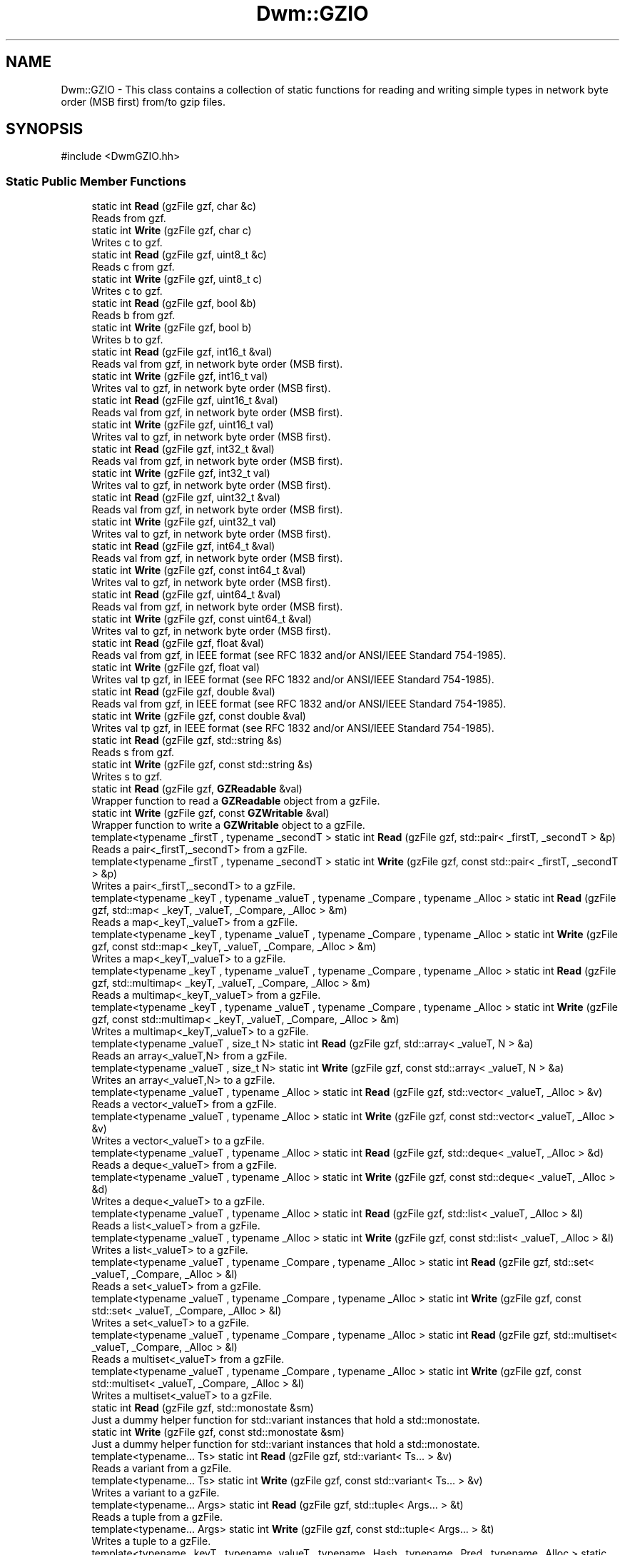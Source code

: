 .TH "Dwm::GZIO" 3 "libDwm-0.0.20240716" \" -*- nroff -*-
.ad l
.nh
.SH NAME
Dwm::GZIO \- This class contains a collection of static functions for reading and writing simple types in network byte order (MSB first) from/to gzip files\&.  

.SH SYNOPSIS
.br
.PP
.PP
\fR#include <DwmGZIO\&.hh>\fP
.SS "Static Public Member Functions"

.in +1c
.ti -1c
.RI "static int \fBRead\fP (gzFile gzf, char &c)"
.br
.RI "Reads \fRfrom\fP \fRgzf\fP\&. "
.ti -1c
.RI "static int \fBWrite\fP (gzFile gzf, char c)"
.br
.RI "Writes \fRc\fP to \fRgzf\fP\&. "
.ti -1c
.RI "static int \fBRead\fP (gzFile gzf, uint8_t &c)"
.br
.RI "Reads \fRc\fP from \fRgzf\fP\&. "
.ti -1c
.RI "static int \fBWrite\fP (gzFile gzf, uint8_t c)"
.br
.RI "Writes \fRc\fP to \fRgzf\fP\&. "
.ti -1c
.RI "static int \fBRead\fP (gzFile gzf, bool &b)"
.br
.RI "Reads \fRb\fP from \fRgzf\fP\&. "
.ti -1c
.RI "static int \fBWrite\fP (gzFile gzf, bool b)"
.br
.RI "Writes \fRb\fP to \fRgzf\fP\&. "
.ti -1c
.RI "static int \fBRead\fP (gzFile gzf, int16_t &val)"
.br
.RI "Reads \fRval\fP from \fRgzf\fP, in network byte order (MSB first)\&. "
.ti -1c
.RI "static int \fBWrite\fP (gzFile gzf, int16_t val)"
.br
.RI "Writes \fRval\fP to \fRgzf\fP, in network byte order (MSB first)\&. "
.ti -1c
.RI "static int \fBRead\fP (gzFile gzf, uint16_t &val)"
.br
.RI "Reads \fRval\fP from \fRgzf\fP, in network byte order (MSB first)\&. "
.ti -1c
.RI "static int \fBWrite\fP (gzFile gzf, uint16_t val)"
.br
.RI "Writes \fRval\fP to \fRgzf\fP, in network byte order (MSB first)\&. "
.ti -1c
.RI "static int \fBRead\fP (gzFile gzf, int32_t &val)"
.br
.RI "Reads \fRval\fP from \fRgzf\fP, in network byte order (MSB first)\&. "
.ti -1c
.RI "static int \fBWrite\fP (gzFile gzf, int32_t val)"
.br
.RI "Writes \fRval\fP to \fRgzf\fP, in network byte order (MSB first)\&. "
.ti -1c
.RI "static int \fBRead\fP (gzFile gzf, uint32_t &val)"
.br
.RI "Reads \fRval\fP from \fRgzf\fP, in network byte order (MSB first)\&. "
.ti -1c
.RI "static int \fBWrite\fP (gzFile gzf, uint32_t val)"
.br
.RI "Writes \fRval\fP to \fRgzf\fP, in network byte order (MSB first)\&. "
.ti -1c
.RI "static int \fBRead\fP (gzFile gzf, int64_t &val)"
.br
.RI "Reads \fRval\fP from \fRgzf\fP, in network byte order (MSB first)\&. "
.ti -1c
.RI "static int \fBWrite\fP (gzFile gzf, const int64_t &val)"
.br
.RI "Writes \fRval\fP to \fRgzf\fP, in network byte order (MSB first)\&. "
.ti -1c
.RI "static int \fBRead\fP (gzFile gzf, uint64_t &val)"
.br
.RI "Reads \fRval\fP from \fRgzf\fP, in network byte order (MSB first)\&. "
.ti -1c
.RI "static int \fBWrite\fP (gzFile gzf, const uint64_t &val)"
.br
.RI "Writes \fRval\fP to \fRgzf\fP, in network byte order (MSB first)\&. "
.ti -1c
.RI "static int \fBRead\fP (gzFile gzf, float &val)"
.br
.RI "Reads \fRval\fP from \fRgzf\fP, in IEEE format (see RFC 1832 and/or ANSI/IEEE Standard 754-1985)\&. "
.ti -1c
.RI "static int \fBWrite\fP (gzFile gzf, float val)"
.br
.RI "Writes \fRval\fP tp \fRgzf\fP, in IEEE format (see RFC 1832 and/or ANSI/IEEE Standard 754-1985)\&. "
.ti -1c
.RI "static int \fBRead\fP (gzFile gzf, double &val)"
.br
.RI "Reads \fRval\fP from \fRgzf\fP, in IEEE format (see RFC 1832 and/or ANSI/IEEE Standard 754-1985)\&. "
.ti -1c
.RI "static int \fBWrite\fP (gzFile gzf, const double &val)"
.br
.RI "Writes \fRval\fP tp \fRgzf\fP, in IEEE format (see RFC 1832 and/or ANSI/IEEE Standard 754-1985)\&. "
.ti -1c
.RI "static int \fBRead\fP (gzFile gzf, std::string &s)"
.br
.RI "Reads \fRs\fP from \fRgzf\fP\&. "
.ti -1c
.RI "static int \fBWrite\fP (gzFile gzf, const std::string &s)"
.br
.RI "Writes \fRs\fP to \fRgzf\fP\&. "
.ti -1c
.RI "static int \fBRead\fP (gzFile gzf, \fBGZReadable\fP &val)"
.br
.RI "Wrapper function to read a \fBGZReadable\fP object from a gzFile\&. "
.ti -1c
.RI "static int \fBWrite\fP (gzFile gzf, const \fBGZWritable\fP &val)"
.br
.RI "Wrapper function to write a \fBGZWritable\fP object to a gzFile\&. "
.ti -1c
.RI "template<typename _firstT , typename _secondT > static int \fBRead\fP (gzFile gzf, std::pair< _firstT, _secondT > &p)"
.br
.RI "Reads a pair<_firstT,_secondT> from a gzFile\&. "
.ti -1c
.RI "template<typename _firstT , typename _secondT > static int \fBWrite\fP (gzFile gzf, const std::pair< _firstT, _secondT > &p)"
.br
.RI "Writes a pair<_firstT,_secondT> to a gzFile\&. "
.ti -1c
.RI "template<typename _keyT , typename _valueT , typename _Compare , typename _Alloc > static int \fBRead\fP (gzFile gzf, std::map< _keyT, _valueT, _Compare, _Alloc > &m)"
.br
.RI "Reads a map<_keyT,_valueT> from a gzFile\&. "
.ti -1c
.RI "template<typename _keyT , typename _valueT , typename _Compare , typename _Alloc > static int \fBWrite\fP (gzFile gzf, const std::map< _keyT, _valueT, _Compare, _Alloc > &m)"
.br
.RI "Writes a map<_keyT,_valueT> to a gzFile\&. "
.ti -1c
.RI "template<typename _keyT , typename _valueT , typename _Compare , typename _Alloc > static int \fBRead\fP (gzFile gzf, std::multimap< _keyT, _valueT, _Compare, _Alloc > &m)"
.br
.RI "Reads a multimap<_keyT,_valueT> from a gzFile\&. "
.ti -1c
.RI "template<typename _keyT , typename _valueT , typename _Compare , typename _Alloc > static int \fBWrite\fP (gzFile gzf, const std::multimap< _keyT, _valueT, _Compare, _Alloc > &m)"
.br
.RI "Writes a multimap<_keyT,_valueT> to a gzFile\&. "
.ti -1c
.RI "template<typename _valueT , size_t N> static int \fBRead\fP (gzFile gzf, std::array< _valueT, N > &a)"
.br
.RI "Reads an array<_valueT,N> from a gzFile\&. "
.ti -1c
.RI "template<typename _valueT , size_t N> static int \fBWrite\fP (gzFile gzf, const std::array< _valueT, N > &a)"
.br
.RI "Writes an array<_valueT,N> to a gzFile\&. "
.ti -1c
.RI "template<typename _valueT , typename _Alloc > static int \fBRead\fP (gzFile gzf, std::vector< _valueT, _Alloc > &v)"
.br
.RI "Reads a vector<_valueT> from a gzFile\&. "
.ti -1c
.RI "template<typename _valueT , typename _Alloc > static int \fBWrite\fP (gzFile gzf, const std::vector< _valueT, _Alloc > &v)"
.br
.RI "Writes a vector<_valueT> to a gzFile\&. "
.ti -1c
.RI "template<typename _valueT , typename _Alloc > static int \fBRead\fP (gzFile gzf, std::deque< _valueT, _Alloc > &d)"
.br
.RI "Reads a deque<_valueT> from a gzFile\&. "
.ti -1c
.RI "template<typename _valueT , typename _Alloc > static int \fBWrite\fP (gzFile gzf, const std::deque< _valueT, _Alloc > &d)"
.br
.RI "Writes a deque<_valueT> to a gzFile\&. "
.ti -1c
.RI "template<typename _valueT , typename _Alloc > static int \fBRead\fP (gzFile gzf, std::list< _valueT, _Alloc > &l)"
.br
.RI "Reads a list<_valueT> from a gzFile\&. "
.ti -1c
.RI "template<typename _valueT , typename _Alloc > static int \fBWrite\fP (gzFile gzf, const std::list< _valueT, _Alloc > &l)"
.br
.RI "Writes a list<_valueT> to a gzFile\&. "
.ti -1c
.RI "template<typename _valueT , typename _Compare , typename _Alloc > static int \fBRead\fP (gzFile gzf, std::set< _valueT, _Compare, _Alloc > &l)"
.br
.RI "Reads a set<_valueT> from a gzFile\&. "
.ti -1c
.RI "template<typename _valueT , typename _Compare , typename _Alloc > static int \fBWrite\fP (gzFile gzf, const std::set< _valueT, _Compare, _Alloc > &l)"
.br
.RI "Writes a set<_valueT> to a gzFile\&. "
.ti -1c
.RI "template<typename _valueT , typename _Compare , typename _Alloc > static int \fBRead\fP (gzFile gzf, std::multiset< _valueT, _Compare, _Alloc > &l)"
.br
.RI "Reads a multiset<_valueT> from a gzFile\&. "
.ti -1c
.RI "template<typename _valueT , typename _Compare , typename _Alloc > static int \fBWrite\fP (gzFile gzf, const std::multiset< _valueT, _Compare, _Alloc > &l)"
.br
.RI "Writes a multiset<_valueT> to a gzFile\&. "
.ti -1c
.RI "static int \fBRead\fP (gzFile gzf, std::monostate &sm)"
.br
.RI "Just a dummy helper function for std::variant instances that hold a std::monostate\&. "
.ti -1c
.RI "static int \fBWrite\fP (gzFile gzf, const std::monostate &sm)"
.br
.RI "Just a dummy helper function for std::variant instances that hold a std::monostate\&. "
.ti -1c
.RI "template<typename\&.\&.\&. Ts> static int \fBRead\fP (gzFile gzf, std::variant< Ts\&.\&.\&. > &v)"
.br
.RI "Reads a variant from a gzFile\&. "
.ti -1c
.RI "template<typename\&.\&.\&. Ts> static int \fBWrite\fP (gzFile gzf, const std::variant< Ts\&.\&.\&. > &v)"
.br
.RI "Writes a variant to a gzFile\&. "
.ti -1c
.RI "template<typename\&.\&.\&. Args> static int \fBRead\fP (gzFile gzf, std::tuple< Args\&.\&.\&. > &t)"
.br
.RI "Reads a tuple from a gzFile\&. "
.ti -1c
.RI "template<typename\&.\&.\&. Args> static int \fBWrite\fP (gzFile gzf, const std::tuple< Args\&.\&.\&. > &t)"
.br
.RI "Writes a tuple to a gzFile\&. "
.ti -1c
.RI "template<typename _keyT , typename _valueT , typename _Hash , typename _Pred , typename _Alloc > static int \fBRead\fP (gzFile gzf, std::unordered_map< _keyT, _valueT, _Hash, _Pred, _Alloc > &hm)"
.br
.RI "Reads an unordered_map from a gzFile\&. "
.ti -1c
.RI "template<typename _keyT , typename _valueT , typename _Hash , typename _Pred , typename _Alloc > static int \fBWrite\fP (gzFile gzf, const std::unordered_map< _keyT, _valueT, _Hash, _Pred, _Alloc > &hm)"
.br
.RI "Writes an unordered_map to a gzFile\&. "
.ti -1c
.RI "template<typename _valueT , typename _Hash , typename _Pred , typename _Alloc > static int \fBRead\fP (gzFile gzf, std::unordered_set< _valueT, _Hash, _Pred, _Alloc > &hm)"
.br
.RI "Reads an unordered_set from a gzFile\&. "
.ti -1c
.RI "template<typename _valueT , typename _Hash , typename _Pred , typename _Alloc > static int \fBWrite\fP (gzFile gzf, const std::unordered_set< _valueT, _Hash, _Pred, _Alloc > &hm)"
.br
.RI "Writes an unordered_set to a gzFile\&. "
.ti -1c
.RI "template<typename _keyT , typename _valueT , typename _Hash , typename _Pred , typename _Alloc > static int \fBRead\fP (gzFile gzf, std::unordered_multimap< _keyT, _valueT, _Hash, _Pred, _Alloc > &hm)"
.br
.RI "Reads an unordered_multimap from a gzFile\&. "
.ti -1c
.RI "template<typename _keyT , typename _valueT , typename _Hash , typename _Pred , typename _Alloc > static int \fBWrite\fP (gzFile gzf, const std::unordered_multimap< _keyT, _valueT, _Hash, _Pred, _Alloc > &hm)"
.br
.RI "Writes an unordered_multimap to a gzFile\&. "
.ti -1c
.RI "template<typename _valueT , typename _Hash , typename _Pred , typename _Alloc > static int \fBRead\fP (gzFile gzf, std::unordered_multiset< _valueT, _Hash, _Pred, _Alloc > &hm)"
.br
.RI "Reads an unordered_multiset from a gzFile\&. "
.ti -1c
.RI "template<typename _valueT , typename _Hash , typename _Pred , typename _Alloc > static int \fBWrite\fP (gzFile gzf, const std::unordered_multiset< _valueT, _Hash, _Pred, _Alloc > &hm)"
.br
.RI "Writes an unordered_multiset to a gzFile\&. "
.ti -1c
.RI "template<typename \&.\&.\&. Args> static int \fBReadV\fP (gzFile gzf, Args &\&.\&.\&.args)"
.br
.RI "Reads \fRargs\fP from \fRgzf\fP\&. "
.ti -1c
.RI "template<typename \&.\&.\&. Args> static int \fBWriteV\fP (gzFile gzf, const Args &\&.\&.\&.args)"
.br
.RI "Writes \fRargs\fP to \fRgzf\fP\&. "
.in -1c
.SH "Detailed Description"
.PP 
This class contains a collection of static functions for reading and writing simple types in network byte order (MSB first) from/to gzip files\&. 

It also contains functions to read and write strings from/to gzip files\&. It also contains function templates to read and write arrays, deques, lists, vectors, maps, multimaps, sets, multisets, unordered_maps, unordered_multimaps, unordered_sets, unordered_multisets, tuples and variants from/to gzip files\&. We use our member functions to handle reading and writing simple types in these containers, and function templates to handle reading and writing other class types\&. In the latter case, the class must implement the \fBGZReadable\fP and \fBGZWritable\fP interfaces, since our function templates simply call out to them\&. 
.SH "Member Function Documentation"
.PP 
.SS "static int Dwm::GZIO::Read (gzFile gzf, bool & b)\fR [static]\fP"

.PP
Reads \fRb\fP from \fRgzf\fP\&. Returns the number of bytes read (1) on success, less on failure\&. 
.SS "static int Dwm::GZIO::Read (gzFile gzf, char & c)\fR [static]\fP"

.PP
Reads \fRfrom\fP \fRgzf\fP\&. Returns the number of bytes read (1) on success, less on failure\&. 
.SS "static int Dwm::GZIO::Read (gzFile gzf, double & val)\fR [static]\fP"

.PP
Reads \fRval\fP from \fRgzf\fP, in IEEE format (see RFC 1832 and/or ANSI/IEEE Standard 754-1985)\&. Returns number of bytes read (8) on success, less on failure\&. 
.SS "static int Dwm::GZIO::Read (gzFile gzf, float & val)\fR [static]\fP"

.PP
Reads \fRval\fP from \fRgzf\fP, in IEEE format (see RFC 1832 and/or ANSI/IEEE Standard 754-1985)\&. Returns number of bytes read (4) on success, less on failure\&. 
.SS "static int Dwm::GZIO::Read (gzFile gzf, int16_t & val)\fR [static]\fP"

.PP
Reads \fRval\fP from \fRgzf\fP, in network byte order (MSB first)\&. Returns number of bytes read (2) on success, less on failure\&. 
.SS "static int Dwm::GZIO::Read (gzFile gzf, int32_t & val)\fR [static]\fP"

.PP
Reads \fRval\fP from \fRgzf\fP, in network byte order (MSB first)\&. Returns number of bytes read (4) on success, less on failure\&. 
.SS "static int Dwm::GZIO::Read (gzFile gzf, int64_t & val)\fR [static]\fP"

.PP
Reads \fRval\fP from \fRgzf\fP, in network byte order (MSB first)\&. Returns number of bytes read (8) on success, less on failure\&. 
.SS "template<typename _valueT , size_t N> static int Dwm::GZIO::Read (gzFile gzf, std::array< _valueT, N > & a)\fR [inline]\fP, \fR [static]\fP"

.PP
Reads an array<_valueT,N> from a gzFile\&. Returns the number of bytes read on success, -1 on failure\&. 
.SS "template<typename _valueT , typename _Alloc > static int Dwm::GZIO::Read (gzFile gzf, std::deque< _valueT, _Alloc > & d)\fR [inline]\fP, \fR [static]\fP"

.PP
Reads a deque<_valueT> from a gzFile\&. Returns the number of bytes read on success, -1 on failure\&. 
.SS "template<typename _valueT , typename _Alloc > static int Dwm::GZIO::Read (gzFile gzf, std::list< _valueT, _Alloc > & l)\fR [inline]\fP, \fR [static]\fP"

.PP
Reads a list<_valueT> from a gzFile\&. Returns the number of bytes read on success, -1 on failure\&. 
.SS "template<typename _keyT , typename _valueT , typename _Compare , typename _Alloc > static int Dwm::GZIO::Read (gzFile gzf, std::map< _keyT, _valueT, _Compare, _Alloc > & m)\fR [inline]\fP, \fR [static]\fP"

.PP
Reads a map<_keyT,_valueT> from a gzFile\&. Returns the number of bytes read on success, -1 on failure\&. 
.SS "static int Dwm::GZIO::Read (gzFile gzf, std::monostate & sm)\fR [inline]\fP, \fR [static]\fP"

.PP
Just a dummy helper function for std::variant instances that hold a std::monostate\&. This should only be called from our \fBRead()\fP for std::variant (via std::visit()), and does nothing\&. Returns 0\&. 
.SS "template<typename _keyT , typename _valueT , typename _Compare , typename _Alloc > static int Dwm::GZIO::Read (gzFile gzf, std::multimap< _keyT, _valueT, _Compare, _Alloc > & m)\fR [inline]\fP, \fR [static]\fP"

.PP
Reads a multimap<_keyT,_valueT> from a gzFile\&. Returns the number of bytes read on success, -1 on failure\&. 
.SS "template<typename _valueT , typename _Compare , typename _Alloc > static int Dwm::GZIO::Read (gzFile gzf, std::multiset< _valueT, _Compare, _Alloc > & l)\fR [inline]\fP, \fR [static]\fP"

.PP
Reads a multiset<_valueT> from a gzFile\&. Returns the number of bytes read on success, -1 on failure\&. 
.SS "template<typename _firstT , typename _secondT > static int Dwm::GZIO::Read (gzFile gzf, std::pair< _firstT, _secondT > & p)\fR [inline]\fP, \fR [static]\fP"

.PP
Reads a pair<_firstT,_secondT> from a gzFile\&. Returns the number of bytes read on success, -1 on failure\&. 
.SS "template<typename _valueT , typename _Compare , typename _Alloc > static int Dwm::GZIO::Read (gzFile gzf, std::set< _valueT, _Compare, _Alloc > & l)\fR [inline]\fP, \fR [static]\fP"

.PP
Reads a set<_valueT> from a gzFile\&. Returns the number of bytes read on success, -1 on failure\&. 
.SS "static int Dwm::GZIO::Read (gzFile gzf, std::string & s)\fR [static]\fP"

.PP
Reads \fRs\fP from \fRgzf\fP\&. Returns the number of bytes read on success, -1 on failure\&. Since we write strings with a 64-bit unsigned length value preceding the actual string, and always have a terminating NULL, this always reads at least 9 bytes on success\&. 
.SS "template<typename\&.\&.\&. Args> static int Dwm::GZIO::Read (gzFile gzf, std::tuple< Args\&.\&.\&. > & t)\fR [inline]\fP, \fR [static]\fP"

.PP
Reads a tuple from a gzFile\&. Returns the number of bytes read on success, -1 on failure\&. 
.SS "template<typename _keyT , typename _valueT , typename _Hash , typename _Pred , typename _Alloc > static int Dwm::GZIO::Read (gzFile gzf, std::unordered_map< _keyT, _valueT, _Hash, _Pred, _Alloc > & hm)\fR [inline]\fP, \fR [static]\fP"

.PP
Reads an unordered_map from a gzFile\&. Returns the number of bytes read on success, -1 on failure\&. 
.SS "template<typename _keyT , typename _valueT , typename _Hash , typename _Pred , typename _Alloc > static int Dwm::GZIO::Read (gzFile gzf, std::unordered_multimap< _keyT, _valueT, _Hash, _Pred, _Alloc > & hm)\fR [inline]\fP, \fR [static]\fP"

.PP
Reads an unordered_multimap from a gzFile\&. Returns the number of bytes read on success, -1 on failure\&. 
.SS "template<typename _valueT , typename _Hash , typename _Pred , typename _Alloc > static int Dwm::GZIO::Read (gzFile gzf, std::unordered_multiset< _valueT, _Hash, _Pred, _Alloc > & hm)\fR [inline]\fP, \fR [static]\fP"

.PP
Reads an unordered_multiset from a gzFile\&. Returns the number of bytes read on success, -1 on failure\&. 
.SS "template<typename _valueT , typename _Hash , typename _Pred , typename _Alloc > static int Dwm::GZIO::Read (gzFile gzf, std::unordered_set< _valueT, _Hash, _Pred, _Alloc > & hm)\fR [inline]\fP, \fR [static]\fP"

.PP
Reads an unordered_set from a gzFile\&. Returns the number of bytes read on success, -1 on failure\&. 
.SS "template<typename\&.\&.\&. Ts> static int Dwm::GZIO::Read (gzFile gzf, std::variant< Ts\&.\&.\&. > & v)\fR [inline]\fP, \fR [static]\fP"

.PP
Reads a variant from a gzFile\&. Returns the number of bytes read on success, -1 on failure\&. 
.SS "template<typename _valueT , typename _Alloc > static int Dwm::GZIO::Read (gzFile gzf, std::vector< _valueT, _Alloc > & v)\fR [inline]\fP, \fR [static]\fP"

.PP
Reads a vector<_valueT> from a gzFile\&. Returns the number of bytes read on success, -1 on failure\&. 
.SS "static int Dwm::GZIO::Read (gzFile gzf, uint16_t & val)\fR [static]\fP"

.PP
Reads \fRval\fP from \fRgzf\fP, in network byte order (MSB first)\&. Returns number of bytes read (2) on success, less on failure\&. 
.SS "static int Dwm::GZIO::Read (gzFile gzf, uint32_t & val)\fR [static]\fP"

.PP
Reads \fRval\fP from \fRgzf\fP, in network byte order (MSB first)\&. Returns number of bytes read (4) on success, less on failure\&. 
.SS "static int Dwm::GZIO::Read (gzFile gzf, uint64_t & val)\fR [static]\fP"

.PP
Reads \fRval\fP from \fRgzf\fP, in network byte order (MSB first)\&. Returns number of bytes read (8) on success, less on failure\&. 
.SS "static int Dwm::GZIO::Read (gzFile gzf, uint8_t & c)\fR [static]\fP"

.PP
Reads \fRc\fP from \fRgzf\fP\&. Returns the number of bytes read (1) on success, less on failure\&. 
.SS "template<typename \&.\&.\&. Args> static int Dwm::GZIO::ReadV (gzFile gzf, Args &\&.\&.\&. args)\fR [inline]\fP, \fR [static]\fP"

.PP
Reads \fRargs\fP from \fRgzf\fP\&. Returns the number of bytes read on success, -1 on failure\&. 
.SS "static int Dwm::GZIO::Write (gzFile gzf, bool b)\fR [static]\fP"

.PP
Writes \fRb\fP to \fRgzf\fP\&. Returns the number of bytes written (1) on success, less on failure\&. 
.SS "static int Dwm::GZIO::Write (gzFile gzf, char c)\fR [static]\fP"

.PP
Writes \fRc\fP to \fRgzf\fP\&. Returns the number of bytes written on success, -1 on failure\&. 
.SS "static int Dwm::GZIO::Write (gzFile gzf, const double & val)\fR [static]\fP"

.PP
Writes \fRval\fP tp \fRgzf\fP, in IEEE format (see RFC 1832 and/or ANSI/IEEE Standard 754-1985)\&. Returns the number of bytes written (8) on success, less on failure\&. 
.SS "static int Dwm::GZIO::Write (gzFile gzf, const int64_t & val)\fR [static]\fP"

.PP
Writes \fRval\fP to \fRgzf\fP, in network byte order (MSB first)\&. Returns the number of bytes written (8) on success, less on failure\&. 
.SS "template<typename _valueT , size_t N> static int Dwm::GZIO::Write (gzFile gzf, const std::array< _valueT, N > & a)\fR [inline]\fP, \fR [static]\fP"

.PP
Writes an array<_valueT,N> to a gzFile\&. Returns the number of bytes written on success, -1 on failure\&. 
.SS "template<typename _valueT , typename _Alloc > static int Dwm::GZIO::Write (gzFile gzf, const std::deque< _valueT, _Alloc > & d)\fR [inline]\fP, \fR [static]\fP"

.PP
Writes a deque<_valueT> to a gzFile\&. Returns the number of bytes written on success, -1 on failure\&. 
.SS "template<typename _valueT , typename _Alloc > static int Dwm::GZIO::Write (gzFile gzf, const std::list< _valueT, _Alloc > & l)\fR [inline]\fP, \fR [static]\fP"

.PP
Writes a list<_valueT> to a gzFile\&. Returns the number of bytes written on success, -1 on failure\&. 
.SS "template<typename _keyT , typename _valueT , typename _Compare , typename _Alloc > static int Dwm::GZIO::Write (gzFile gzf, const std::map< _keyT, _valueT, _Compare, _Alloc > & m)\fR [inline]\fP, \fR [static]\fP"

.PP
Writes a map<_keyT,_valueT> to a gzFile\&. Returns the number of bytes written on success, -1 on failure\&. 
.SS "static int Dwm::GZIO::Write (gzFile gzf, const std::monostate & sm)\fR [inline]\fP, \fR [static]\fP"

.PP
Just a dummy helper function for std::variant instances that hold a std::monostate\&. This should only be called from our \fBWrite()\fP for std::variant (via std::visit()), and does nothing\&. Returns 0\&. 
.SS "template<typename _keyT , typename _valueT , typename _Compare , typename _Alloc > static int Dwm::GZIO::Write (gzFile gzf, const std::multimap< _keyT, _valueT, _Compare, _Alloc > & m)\fR [inline]\fP, \fR [static]\fP"

.PP
Writes a multimap<_keyT,_valueT> to a gzFile\&. Returns the number of bytes written on success, -1 on failure\&. 
.SS "template<typename _valueT , typename _Compare , typename _Alloc > static int Dwm::GZIO::Write (gzFile gzf, const std::multiset< _valueT, _Compare, _Alloc > & l)\fR [inline]\fP, \fR [static]\fP"

.PP
Writes a multiset<_valueT> to a gzFile\&. Returns the number of bytes written on success, -1 on failure\&. 
.SS "template<typename _firstT , typename _secondT > static int Dwm::GZIO::Write (gzFile gzf, const std::pair< _firstT, _secondT > & p)\fR [inline]\fP, \fR [static]\fP"

.PP
Writes a pair<_firstT,_secondT> to a gzFile\&. Returns the number of bytes written on success, -1 on failure\&. 
.SS "template<typename _valueT , typename _Compare , typename _Alloc > static int Dwm::GZIO::Write (gzFile gzf, const std::set< _valueT, _Compare, _Alloc > & l)\fR [inline]\fP, \fR [static]\fP"

.PP
Writes a set<_valueT> to a gzFile\&. Returns the number of bytes written on success, -1 on failure\&. 
.SS "static int Dwm::GZIO::Write (gzFile gzf, const std::string & s)\fR [static]\fP"

.PP
Writes \fRs\fP to \fRgzf\fP\&. Returns the number of bytes written on success, -1 on failure\&. Note that a 64-bit value is written first, holding the length of the string\&. The terminating NULL is also written\&. Hence, on success this will always return a value of 9 or greater\&. 
.SS "template<typename\&.\&.\&. Args> static int Dwm::GZIO::Write (gzFile gzf, const std::tuple< Args\&.\&.\&. > & t)\fR [inline]\fP, \fR [static]\fP"

.PP
Writes a tuple to a gzFile\&. Returns the number of bytes written on success, -1 on faiulure\&. 
.SS "template<typename _keyT , typename _valueT , typename _Hash , typename _Pred , typename _Alloc > static int Dwm::GZIO::Write (gzFile gzf, const std::unordered_map< _keyT, _valueT, _Hash, _Pred, _Alloc > & hm)\fR [inline]\fP, \fR [static]\fP"

.PP
Writes an unordered_map to a gzFile\&. Returns the number of bytes written on success, -1 on failure\&. 
.SS "template<typename _keyT , typename _valueT , typename _Hash , typename _Pred , typename _Alloc > static int Dwm::GZIO::Write (gzFile gzf, const std::unordered_multimap< _keyT, _valueT, _Hash, _Pred, _Alloc > & hm)\fR [inline]\fP, \fR [static]\fP"

.PP
Writes an unordered_multimap to a gzFile\&. Returns the number of bytes written on success, -1 on failure\&. 
.SS "template<typename _valueT , typename _Hash , typename _Pred , typename _Alloc > static int Dwm::GZIO::Write (gzFile gzf, const std::unordered_multiset< _valueT, _Hash, _Pred, _Alloc > & hm)\fR [inline]\fP, \fR [static]\fP"

.PP
Writes an unordered_multiset to a gzFile\&. Returns the number of bytes written on success, -1 on failure\&. 
.SS "template<typename _valueT , typename _Hash , typename _Pred , typename _Alloc > static int Dwm::GZIO::Write (gzFile gzf, const std::unordered_set< _valueT, _Hash, _Pred, _Alloc > & hm)\fR [inline]\fP, \fR [static]\fP"

.PP
Writes an unordered_set to a gzFile\&. Returns the number of bytes written on success, -1 on failure\&. 
.SS "template<typename\&.\&.\&. Ts> static int Dwm::GZIO::Write (gzFile gzf, const std::variant< Ts\&.\&.\&. > & v)\fR [inline]\fP, \fR [static]\fP"

.PP
Writes a variant to a gzFile\&. Returns the number of bytes written on success, -1 on failure\&. 
.SS "template<typename _valueT , typename _Alloc > static int Dwm::GZIO::Write (gzFile gzf, const std::vector< _valueT, _Alloc > & v)\fR [inline]\fP, \fR [static]\fP"

.PP
Writes a vector<_valueT> to a gzFile\&. Returns the number of bytes written on success, -1 on failure\&. 
.SS "static int Dwm::GZIO::Write (gzFile gzf, const uint64_t & val)\fR [static]\fP"

.PP
Writes \fRval\fP to \fRgzf\fP, in network byte order (MSB first)\&. Returns the number of bytes written (8) on success, less on failure\&. 
.SS "static int Dwm::GZIO::Write (gzFile gzf, float val)\fR [static]\fP"

.PP
Writes \fRval\fP tp \fRgzf\fP, in IEEE format (see RFC 1832 and/or ANSI/IEEE Standard 754-1985)\&. Returns the number of bytes written (4) on success, less on failure\&. 
.SS "static int Dwm::GZIO::Write (gzFile gzf, int16_t val)\fR [static]\fP"

.PP
Writes \fRval\fP to \fRgzf\fP, in network byte order (MSB first)\&. Returns the number of bytes written (2) on success, less on failure\&. 
.SS "static int Dwm::GZIO::Write (gzFile gzf, int32_t val)\fR [static]\fP"

.PP
Writes \fRval\fP to \fRgzf\fP, in network byte order (MSB first)\&. Returns the number of bytes written (4) on success, less on failure\&. 
.SS "static int Dwm::GZIO::Write (gzFile gzf, uint16_t val)\fR [static]\fP"

.PP
Writes \fRval\fP to \fRgzf\fP, in network byte order (MSB first)\&. Returns the number of bytes written (2) on success, less on failure\&. 
.SS "static int Dwm::GZIO::Write (gzFile gzf, uint32_t val)\fR [static]\fP"

.PP
Writes \fRval\fP to \fRgzf\fP, in network byte order (MSB first)\&. Returns the number of bytes written (4) on success, less on failure\&. 
.SS "static int Dwm::GZIO::Write (gzFile gzf, uint8_t c)\fR [static]\fP"

.PP
Writes \fRc\fP to \fRgzf\fP\&. Returns the number of bytes written (1) on success, less on failure\&. 
.SS "template<typename \&.\&.\&. Args> static int Dwm::GZIO::WriteV (gzFile gzf, const Args &\&.\&.\&. args)\fR [inline]\fP, \fR [static]\fP"

.PP
Writes \fRargs\fP to \fRgzf\fP\&. Returns the number of bytes written on success, -1 on failure\&. 

.SH "Author"
.PP 
Generated automatically by Doxygen for libDwm-0\&.0\&.20240716 from the source code\&.
